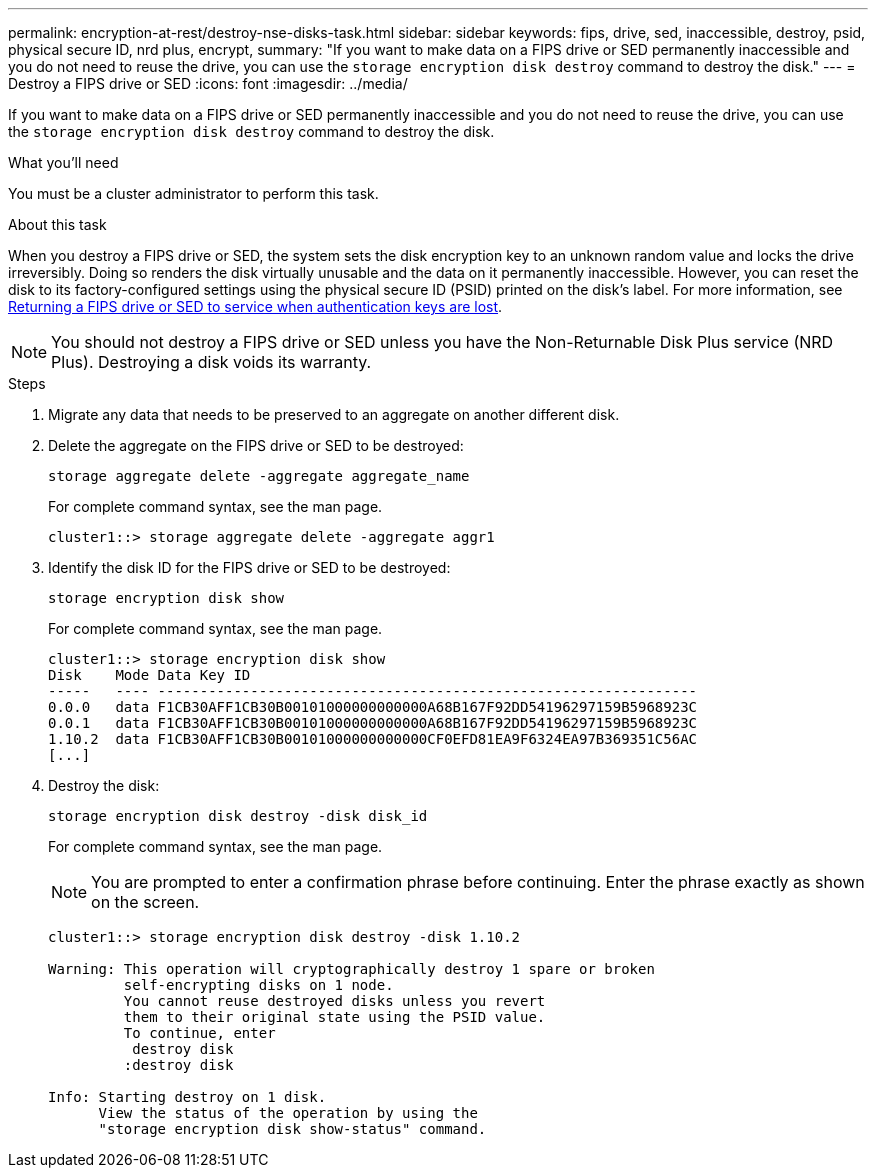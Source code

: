 ---
permalink: encryption-at-rest/destroy-nse-disks-task.html
sidebar: sidebar
keywords: fips, drive, sed, inaccessible, destroy, psid, physical secure ID, nrd plus, encrypt, 
summary: "If you want to make data on a FIPS drive or SED permanently inaccessible and you do not need to reuse the drive, you can use the `storage encryption disk destroy` command to destroy the disk."
---
= Destroy a FIPS drive or SED
:icons: font
:imagesdir: ../media/

[.lead]
If you want to make data on a FIPS drive or SED permanently inaccessible and you do not need to reuse the drive, you can use the `storage encryption disk destroy` command to destroy the disk.

.What you'll need

You must be a cluster administrator to perform this task.

.About this task

When you destroy a FIPS drive or SED, the system sets the disk encryption key to an unknown random value and locks the drive irreversibly. Doing so renders the disk virtually unusable and the data on it permanently inaccessible. However, you can reset the disk to its factory-configured settings using the physical secure ID (PSID) printed on the disk's label. For more information, see link:return-self-encrypting-disks-keys-not-available-task.html[Returning a FIPS drive or SED to service when authentication keys are lost].

[NOTE]
====
You should not destroy a FIPS drive or SED unless you have the Non-Returnable Disk Plus service (NRD Plus). Destroying a disk voids its warranty.
====

.Steps

. Migrate any data that needs to be preserved to an aggregate on another different disk.
. Delete the aggregate on the FIPS drive or SED to be destroyed:
+
`storage aggregate delete -aggregate aggregate_name`
+
For complete command syntax, see the man page.
+
----
cluster1::> storage aggregate delete -aggregate aggr1
----

. Identify the disk ID for the FIPS drive or SED to be destroyed:
+
`storage encryption disk show`
+
For complete command syntax, see the man page.
+
----
cluster1::> storage encryption disk show
Disk    Mode Data Key ID
-----   ---- ----------------------------------------------------------------
0.0.0   data F1CB30AFF1CB30B00101000000000000A68B167F92DD54196297159B5968923C
0.0.1   data F1CB30AFF1CB30B00101000000000000A68B167F92DD54196297159B5968923C
1.10.2  data F1CB30AFF1CB30B00101000000000000CF0EFD81EA9F6324EA97B369351C56AC
[...]
----

. Destroy the disk:
+
`storage encryption disk destroy -disk disk_id`
+
For complete command syntax, see the man page.
+
[NOTE]
====
You are prompted to enter a confirmation phrase before continuing. Enter the phrase exactly as shown on the screen.
====
+
----
cluster1::> storage encryption disk destroy -disk 1.10.2

Warning: This operation will cryptographically destroy 1 spare or broken
         self-encrypting disks on 1 node.
         You cannot reuse destroyed disks unless you revert
         them to their original state using the PSID value.
         To continue, enter
          destroy disk
         :destroy disk

Info: Starting destroy on 1 disk.
      View the status of the operation by using the
      "storage encryption disk show-status" command.
----
